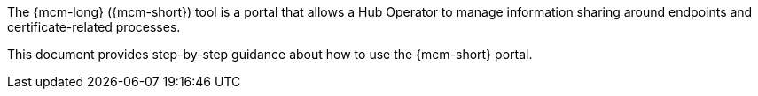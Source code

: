 The {mcm-long} ({mcm-short}) tool is a portal that allows a Hub Operator to manage information sharing around endpoints and certificate-related processes.

This document provides step-by-step guidance about how to use the {mcm-short} portal.
